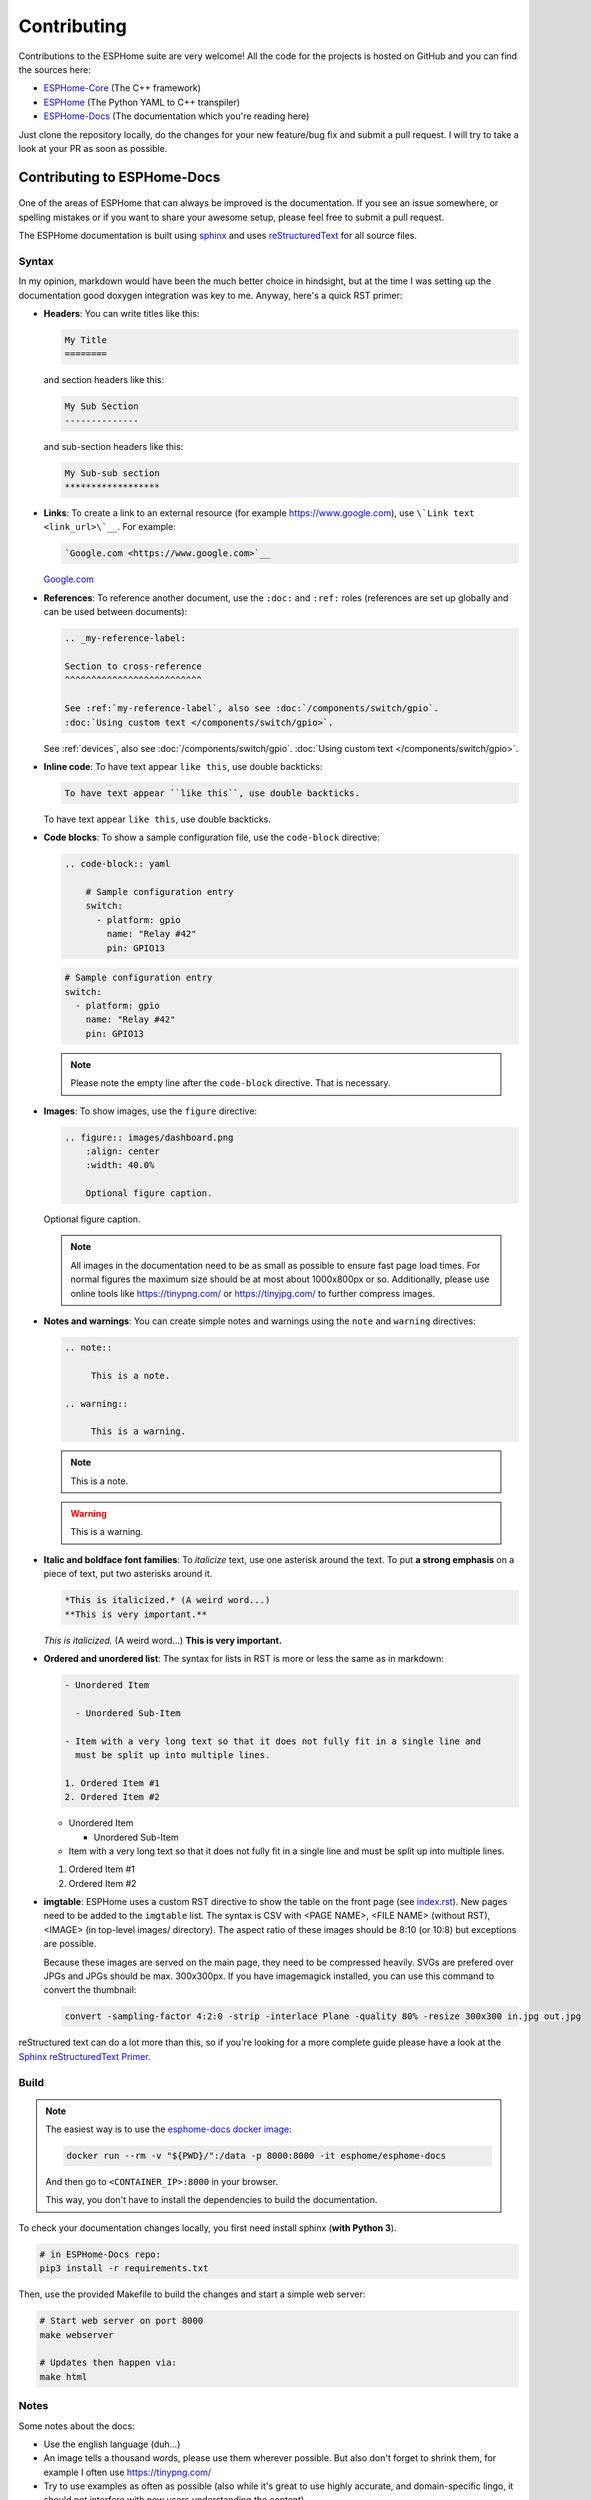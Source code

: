 Contributing
============

.. seo::
    :description: Getting started guide for contributing to the ESPHome project
    :image: github-circle.png

Contributions to the ESPHome suite are very welcome! All the code for the projects
is hosted on GitHub and you can find the sources here:

- `ESPHome-Core <https://github.com/esphome/ESPHome-Core>`__ (The C++ framework)
- `ESPHome <https://github.com/esphome/ESPHome>`__ (The Python YAML to C++ transpiler)
- `ESPHome-Docs <https://github.com/esphome/ESPHome-Docs>`__ (The documentation which you're reading here)

Just clone the repository locally, do the changes for your new feature/bug fix and submit
a pull request. I will try to take a look at your PR as soon as possible.

Contributing to ESPHome-Docs
----------------------------

.. figure:: /images/logo-docs.svg
    :align: center
    :width: 60.0%

One of the areas of ESPHome that can always be improved is the documentation.
If you see an issue somewhere, or spelling mistakes or if you want to share your awesome
setup, please feel free to submit a pull request.

The ESPHome documentation is built using `sphinx <http://www.sphinx-doc.org/>`__ and uses
`reStructuredText <http://docutils.sourceforge.net/rst.html>`__ for all source files.

Syntax
******

In my opinion, markdown would have been the much better choice in hindsight, but at the time
I was setting up the documentation good doxygen integration was key to me. Anyway, here's a quick
RST primer:

- **Headers**: You can write titles like this:

  .. code-block:: rst

      My Title
      ========

  and section headers like this:

  .. code-block:: rst

      My Sub Section
      --------------

  and sub-section headers like this:

  .. code-block:: rst

      My Sub-sub section
      ******************

- **Links**: To create a link to an external resource (for example https://www.google.com), use
  ``\`Link text <link_url>\`__``. For example:

  .. code-block:: rst

      `Google.com <https://www.google.com>`__

  `Google.com <https://www.google.com>`__

- **References**: To reference another document, use the ``:doc:`` and ``:ref:`` roles (references
  are set up globally and can be used between documents):

  .. code-block:: rst

      .. _my-reference-label:

      Section to cross-reference
      ^^^^^^^^^^^^^^^^^^^^^^^^^^

      See :ref:`my-reference-label`, also see :doc:`/components/switch/gpio`.
      :doc:`Using custom text </components/switch/gpio>`.

  See :ref:`devices`, also see :doc:`/components/switch/gpio`.
  :doc:`Using custom text </components/switch/gpio>`.

- **Inline code**: To have text appear ``like this``, use double backticks:

  .. code-block:: rst

      To have text appear ``like this``, use double backticks.

  To have text appear ``like this``, use double backticks.

- **Code blocks**: To show a sample configuration file, use the ``code-block`` directive:

  .. code-block:: rst

      .. code-block:: yaml

          # Sample configuration entry
          switch:
            - platform: gpio
              name: "Relay #42"
              pin: GPIO13

  .. code-block:: yaml

        # Sample configuration entry
        switch:
          - platform: gpio
            name: "Relay #42"
            pin: GPIO13

  .. note::

      Please note the empty line after the ``code-block`` directive. That is necessary.

- **Images**: To show images, use the ``figure`` directive:

  .. code-block:: rst

      .. figure:: images/dashboard.png
          :align: center
          :width: 40.0%

          Optional figure caption.

  .. figure:: images/dashboard.png
     :align: center
     :width: 40.0%

     Optional figure caption.

  .. note::

      All images in the documentation need to be as small as possible to ensure
      fast page load times. For normal figures the maximum size should be at most
      about 1000x800px or so. Additionally, please use online tools like
      https://tinypng.com/ or https://tinyjpg.com/ to further compress images.

- **Notes and warnings**: You can create simple notes and warnings using the ``note`` and ``warning``
  directives:

  .. code-block:: rst

      .. note::

           This is a note.

      .. warning::

           This is a warning.

  .. note::

       This is a note.

  .. warning::

       This is a warning.

- **Italic and boldface font families**: To *italicize* text, use one asterisk around the text. To put
  **a strong emphasis** on a piece of text, put two asterisks around it.

  .. code-block:: rst

      *This is italicized.* (A weird word...)
      **This is very important.**

  *This is italicized.* (A weird word...)
  **This is very important.**

- **Ordered and unordered list**: The syntax for lists in RST is more or less the same as in markdown:

  .. code-block:: rst

      - Unordered Item

        - Unordered Sub-Item

      - Item with a very long text so that it does not fully fit in a single line and
        must be split up into multiple lines.

      1. Ordered Item #1
      2. Ordered Item #2

  - Unordered Item

    - Unordered Sub-Item

  - Item with a very long text so that it does not fully fit in a single line and
    must be split up into multiple lines.

  1. Ordered Item #1
  2. Ordered Item #2

- **imgtable**: ESPHome uses a custom RST directive to show the table on the front page (see `index.rst <https://github.com/esphome/esphome-docs/blob/current/index.rst>`__).
  New pages need to be added to the ``imgtable`` list. The syntax is CSV with <PAGE NAME>, <FILE NAME> (without RST),
  <IMAGE> (in top-level images/ directory). The aspect ratio of these images should be 8:10 (or 10:8) but exceptions are possible.

  Because these images are served on the main page, they need to be compressed heavily. SVGs are prefered over JPGs
  and JPGs should be max. 300x300px.
  If you have imagemagick installed, you can use this command to convert the thumbnail:

  .. code-block:: bash

      convert -sampling-factor 4:2:0 -strip -interlace Plane -quality 80% -resize 300x300 in.jpg out.jpg

reStructured text can do a lot more than this, so if you're looking for a more complete guide
please have a look at the `Sphinx reStructuredText Primer <http://www.sphinx-doc.org/en/master/usage/restructuredtext/basics.html>`__.

Build
*****
.. note::

    The easiest way is to use the `esphome-docs docker image <https://hub.docker.com/r/esphome/esphome-docs/>`__:

    .. code-block:: bash

        docker run --rm -v "${PWD}/":/data -p 8000:8000 -it esphome/esphome-docs

    And then go to ``<CONTAINER_IP>:8000`` in your browser.

    This way, you don't have to install the dependencies to build the documentation.

To check your documentation changes locally, you first need install sphinx (**with Python 3**).

.. code-block:: bash

    # in ESPHome-Docs repo:
    pip3 install -r requirements.txt

Then, use the provided Makefile to build the changes and start a simple web server:

.. code-block:: bash

    # Start web server on port 8000
    make webserver

    # Updates then happen via:
    make html

Notes
*****

Some notes about the docs:

* Use the english language (duh...)
* An image tells a thousand words, please use them wherever possible. But also don't forget to shrink them, for example
  I often use https://tinypng.com/
* Try to use examples as often as possible (also while it's great to use highly accurate,
  and domain-specific lingo, it should not interfere with new users understanding the content)
* When adding new files, please also add them to the ``index.rst`` file in the directory you're editing.
* Fixes/improvements for the docs themselves should go to the ``current`` branch of the
  esphomedocs repository. New features should be added against the ``next`` branch.

Contributing to ESPHome-Core
----------------------------

.. figure:: /images/logo-core.svg
    :align: center
    :width: 60.0%

ESPHome-Core is the engine behind all the ESPHome stuff.
To contribute code to ESPHome-Core to fix a bug or add a new integration/feature,
clone the repository, make your changes and create a pull request.

At some point, I will create a dedicated guide for the exact setup used, but for now just
look around the code base a bit and see how other components are doing stuff.

To initialize the development environment, navigate to the repository and execute:

.. code-block:: bash

    # View available IDEs:
    pio init --help
    # Initialize for IDE
    pio init --ide {YOUR_IDE}

Standard for the esphome-core codebase:

- All features should at least have a bit of documentation using the doxygen documentation style
  (see other source files for reference)
- The code style is based on the `Google C++ Style Guide <https://google.github.io/styleguide/cppguide.html>`__ with
  a few modifications.

- function, method and variable names are ``lower_snake_case``
- class/struct/enum names should be ``UpperCamelCase``
- constants should be ``UPPER_SNAKE_CASE``
- fields should be ``protected`` and ``lowe_snake_case_with_trailing_underscore_`` (NOT private)
- It's preferred to use long variable/function names over short and non-descriptive ones.
- All uses of class members should be prefixed with ``this->`` to distinguish class from
  global functions in code review.
- Use two spaces, not tabs.
- Using ``#define`` s is discouraged and should be replaced by constants.
- Use ``using type_t = int;`` instead of ``typedef int type_t;``
- Be careful with including large standard library headers, they can considerably
  increase the code size.
- All features should only be compiled if a user explicitly defined so using ``-DUSE_<FEATURE>``
  (see ``esphome/defines.h``)
- Header files ``.h`` should not include source code. All code should sit in C++ ``.cpp`` files.
  (except for templates)
- Using explicit int sizes is like ``int64_t`` is preferred over standard types like ``long long``.
- All new features should have at least one example usage in the examples directory.
- New components should dump their configuration using ``ESP_LOGCONFIG`` at startup in ``setup()``
- The number of external libraries should be kept to a minimum. If the component you're developing has a simple
  communication interface, please consider implementing the library natively in ESPHome.
- Implementations for new devices should contain reference links for the datasheet and other sample
  implementations.
- Please test your changes :)

For editing a local copy of esphome-core within the ESPHome ecosystem please see
:ref:`esphome.esphome_core_version <esphome-esphome_core_version>` option.

Contributing to ESPHome
-----------------------

.. figure:: /images/logo-text.svg
    :align: center
    :width: 60.0%

ESPHome primarily does two things: It validates the configuration and creates C++ code.

The configuration validation should always be very strict with validating user input - it's always
better to fail quickly if a configuration isn't right than to have the user find out the issue after
a few hours of debugging.

Preferably, the configuration validation messages should explain the exact validation issue (and not "invalid name!")
and try to suggest a possible fix.

The C++ code generation engine is 99% syntactic sugar and unfortunately not too well documented yet.
Have a look around other components and you will hopefully quickly get the gist of how to interact with
the code generation engine.

The python source code of your component will automatically be loaded if the user uses
it in the configuration. Specifically, it may contain these fields:

- ``CONFIG_SCHEMA``: for *components* like ``dallas``. This is the configuration
  schema that will be validated against the user configuration.
- ``PLATFORM_SCHEMA``: for *platforms* like ``sensor.dallas``. This is the configuration schema that
  will be validated against every ``platform:`` definition in the config of your platform name.
- ``to_code``: The "workhorse" of ESPHome. This will be called with the configuration of your component/platform
  and you can add code to the global code index in here.

  - Call an ``Application`` method like this ``App.make_dallas_component()``

  - Register a variable using ``variable(<TYPE>, <VAR_ID>, rhs)``. This will generate an assignment expression
    and add it to the global expression index. The return value is the left hand side variable which you can use
    for further calls.

    .. code-block:: cpp

        <TYPE> <VAR_ID> = <rhs>;

  - Register a variable of a pointer type using ``Pvariable(<TYPE>, <VAR_ID>, rhs)``.

    .. code-block:: cpp

        <TYPE> *<VAR_ID> = <rhs>;

        // rhs = App.make_dallas_component(12, 15000)
        // var = Pvariable(DallasComponent, "dallas_id", rhs)
        // add(var.hello_world())
        DallasComponent *dallas_id = App.make_dallas_component(12, 15000)
        dallas_id->hello_world()

  - Expressions like ``var.hello_world()`` are not automatically added to the code and need to be added to the
    global expression index using ``add()``.

  - Access variables using ``get_variable()``. The variable will automatically know if it is a pointer and use
    the correct operator. Additionally, you can pass a type as the second argument to ``get_variable``. This will
    cause ESPHome to use the first variable of that type.

    .. code-block:: cpp

        hub = get_variable(config.get(CONF_DALLAS_ID), DallasComponent)

  - Pass configuration arguments to mock function calls (like ``App.make_dallas_component``) using normal
    python :)

    .. code-block:: python

        rhs = App.make_dallas_component(config[CONF_PIN], config.get(CONF_UPDATE_INTERVAL))

    Note the ``config.get()``: Trailing ``None`` values in function calls are stripped.

- ``BUILD_FLAGS``: Pass build flags that should be provided if your component is loaded.

  .. code-block:: python

      BUILD_FLAGS = '-DUSE_DALLAS_SENSOR'

- ``REQUIRED_BUILD_FLAGS``: Like ``BUILD_FLAGS``, but also uses these build flags if the user has disabled build
  flags in the :doc:`esphome section </components/esphome>`.

- ``DEPENDENCIES``: Other components that are required to be in the user's configuration if this platform/component
  is loaded:

  .. code-block:: python

      DEPENDENCIES = ['i2c']

- ``ESP_PLATFORMS``: Provide a whitelist of platforms this integration works on. Default is work on all platforms.

  .. code-block:: python

      ESP_PLATFORMS = [ESP_PLATFORM_ESP32]

Run ``pip2 install -e .`` to install a development version of ESPHome.

See Also
--------

- :doc:`ESPHome index </index>`
- :doc:`faq`
- :ghedit:`Edit`

.. disqus::
